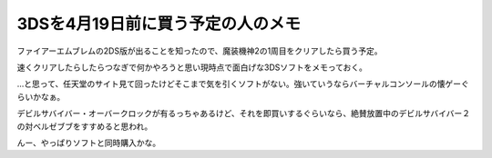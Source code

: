 3DSを4月19日前に買う予定の人のメモ
====================================

.. post:: 2012-2-26
   :category: Hobby
   :tags: ゲーム,ニンテンドー3DS,

ファイアーエムブレムの2DS版が出ることを知ったので、魔装機神2の1周目をクリアしたら買う予定。

速くクリアしたらしたらつなぎで何かやろうと思い現時点で面白げな3DSソフトをメモっておく。

…と思って、任天堂のサイト見て回ったけどそこまで気を引くソフトがない。強いていうならバーチャルコンソールの懐ゲーぐらいかなぁ。

デビルサバイバー・オーバークロックが有るっちゃあるけど、それを即買いするぐらいなら、絶賛放置中のデビルサバイバー２の対ベルゼブブをすすめると思われ。

んー、やっぱりソフトと同時購入かな。
